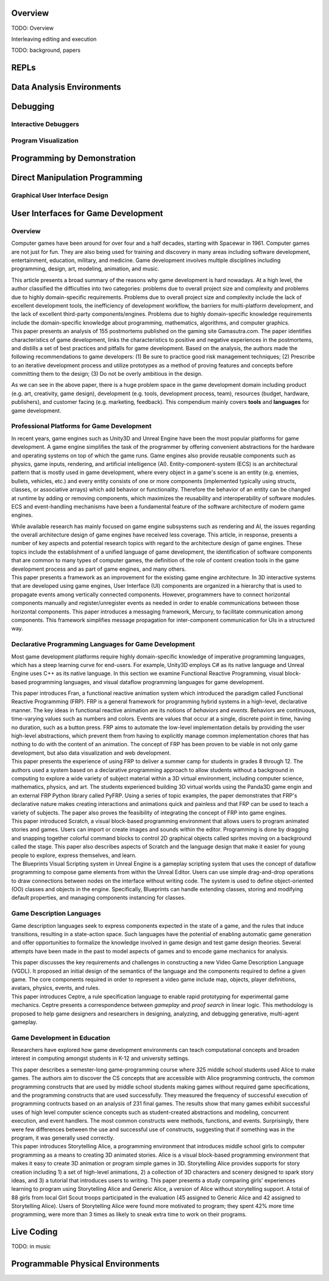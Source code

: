 .. :Authors: - Cyrus Omar

.. title:: Live Programming

Overview
========

TODO: Overview

Interleaving editing and execution

TODO: background, papers

REPLs
=====

Data Analysis Environments
==========================

Debugging
=========

Interactive Debuggers
---------------------

Program Visualization
---------------------


Programming by Demonstration
============================

Direct Manipulation Programming
===============================

Graphical User Interface Design
-------------------------------

User Interfaces for Game Development
====================================
.. :Authors: - Lei Zhang

Overview
--------
Computer games have been around for over four and a half decades, starting with Spacewar in 1961.
Computer games are not just for fun. They are also being used for training and discovery in many areas including software development, entertainment, education, military, and medicine.
Game development involves multiple disciplines including programming, design, art, modeling, animation, and music.

.. container:: bib-item

  .. bibliography:: game-development.bib
    :filter: key == 'blow2004game'

  This article presents a broad summary of the reasons why game development is hard nowadays.
  At a high level, the author classified the difficulties into two categories: problems due to overall project size and complexity and problems due to highly domain-specific requirements.
  Problems due to overall project size and complexity include the lack of excellent development tools, the inefficiency of development workflow, the barriers for multi-platform development, and the lack of excellent third-party components/engines.
  Problems due to highly domain-specific knowledge requirements include the domain-specific knowledge about programming, mathematics, algorithms, and computer graphics.

.. container:: bib-item

  .. bibliography:: game-development.bib
    :filter: key == 'washburn2016went'

  This paper presents an analysis of 155 postmortems published on the gaming site Gamasutra.com. 
  The paper identifies characteristics of game development, links the characteristics to positive and negative experiences in the postmortems, and distills a set of best practices and pitfalls for game development.
  Based on the analysis, the authors made the following recommendations to game developers: (1) Be sure to practice good risk management techniques;
  (2) Prescribe to an iterative development process and utilize prototypes as a method of proving features and concepts before committing them to the design;
  (3) Do not be overly ambitious in the design.

As we can see in the above paper, there is a huge problem space in the game development domain including product (e.g. art, creativity, game design), development (e.g. tools, development process, team), resources (budget, hardware, publishers), and customer facing (e.g. marketing, feedback).
This compendium mainly covers **tools** and **languages** for game development.

Professional Platforms for Game Development
-------------------------------------------------
In recent years, game engines such as Unity3D and Unreal Engine have been the most popular platforms for game development.
A game engine simplifies the task of the programmer by offering convenient abstractions for the hardware and operating systems on top of which the game runs.
Game engines also provide reusable components such as physics, game inputs, rendering, and artificial intelligence (AI).
Entity-component-system (ECS) is an architectural pattern that is mostly used in game development, where every object in a game's scene is an entity (e.g. enemies, bullets, vehicles, etc.) and every entity consists of one or more components (implemented typically using structs, classes, or associative arrays) which add behavior or functionality.
Therefore the behavior of an entity can be changed at runtime by adding or removing components, which maximizes the reusability and interoperability of software modules.
ECS and event-handling mechanisms have been a fundamental feature of the software architecture of modern game engines.

.. container:: bib-item

  .. bibliography:: game-development.bib
    :filter: key == 'anderson2008case'

  While available research has mainly focused on game engine subsystems such as rendering and AI, the issues regarding the overall architecture design of game engines have received less coverage.
  This article, in response, presents a number of key aspects and potential research topics with regard to the architecture design of game engines.
  These topics include the establishment of a unified language of game development, the identification of software components that are common to many types of computer games, the definition of the role of content creation tools in the game development process and as part of game engines, and many others.

.. container:: bib-item

  .. bibliography:: game-development.bib
    :filter: key == 'elvezio2018mercury'

  This paper presents a framework as an improvement for the existing game engine architecture.
  In 3D interactive systems that are developed using game engines, User Interface (UI) components are organized in a hierarchy that is used to propagate events among vertically connected components.
  However, programmers have to connect horizontal components manually and register/unregister events as needed in order to enable communications between those horizontal components.
  This paper introduces a messaging framework, Mercury, to facilitate communication among components.
  This framework simplifies message propagation for inter-component communication for UIs in a structured way.

Declarative Programming Languages for Game Development
---------------------------------------------------------
Most game development platforms require highly domain-specific knowledge of imperative programming languages, which has a steep learning curve for end-users.
For example, Unity3D employs C# as its native language and Unreal Engine uses C++ as its native language.
In this section we examine Functional Reactive Programming, visual block-based programming languages, and visual dataflow programming languages for game development.

.. container:: bib-item

  .. bibliography:: game-development.bib
    :filter: key == 'elliott1997functional'

  This paper introduces Fran, a functional reactive animation system which introduced the paradigm called Functional Reactive Programming (FRP).
  FRP is a general framework for programming hybrid systems in a high-level, declarative manner.
  The key ideas in functional reactive animation are its notions of *behaviors* and *events*.
  Behaviors are continuous, time-varying values such as numbers and colors.
  Events are values that occur at a single, discrete point in time, having no duration, such as a button press.
  FRP aims to automate the low-level implementation details by providing the user high-level abstractions, which prevent them from having to explicitly manage common implementation chores that has nothing to do with the content of an animation.
  The concept of FRP has been proven to be viable in not only game development, but also data visualization and web development.

.. container:: bib-item

  .. bibliography:: game-development.bib
    :filter: key == 'cleary2015reactive'

  This paper presents the experience of using FRP to deliver a summer camp for students in grades 8 through 12.
  The authors used a system based on a declarative programming approach to allow students without a background in computing to explore a wide variety of subject material within a 3D virtual environment, including computer science, mathematics, physics, and art.
  The students experienced building 3D virtual worlds using the Panda3D game engin and an external FRP Python library called PyFRP.
  Using a series of topic examples, the paper demonstrates that FRP's declarative nature makes creating interactions and animations quick and painless and that FRP can be used to teach a variety of subjects.
  The paper also proves the feasibility of integrating the concept of FRP into game engines. 

.. container:: bib-item

  .. bibliography:: game-development.bib
    :filter: key == 'maloney2010scratch'

  This paper introduced Scratch, a visual block-based programming environment that allows users to program animated stories and games.
  Users can import or create images and sounds within the editor.
  Programming is done by dragging and snapping together colorful command blocks to control 2D graphical objects called sprites moving on a background called the stage.
  This paper also describes aspects of Scratch and the language design that make it easier for young people to explore, express themselves, and learn.

.. container:: bib-item

  .. bibliography:: game-development.bib
    :filter: key == 'blueprints'

  The Blueprints Visual Scripting system in Unreal Engine is a gameplay scripting system that uses the concept of dataflow programming to compose game elements from within the Unreal Editor.
  Users can use simple drag-and-drop operations to draw connections between nodes on the interface without writing code.
  The system is used to define object-oriented (OO) classes and objects in the engine.
  Specifically, Blueprints can handle extending classes, storing and modifying default properties, and managing components instancing for classes.


Game Description Languages
----------------------------------
Game description languages seek to express components expected in the state of a game, and the rules that induce transitions, resulting in a state-action space.
Such languages have the potential of enabling automatic game generation and offer opportunities to formalize the knowledge involved in game design and test game design theories.
Several attempts have been made in the past to model aspects of games and to encode game mechanics for analysis.

.. container:: bib-item

  .. bibliography:: game-development.bib
    :filter: key == 'ebner2013towards'

  This paper discusses the key requirements and challenges in constructing a new Video Game Description Language (VGDL).
  It proposed an initial design of the semantics of the language and the components required to define a given game.
  The core components required in order to represent a video game include map, objects, player definitions, avatars, physics, events, and rules.

.. container:: bib-item

  .. bibliography:: game-development.bib
    :filter: key == 'martens2015ceptre'

  This paper introduces Ceptre, a rule specification language to enable rapid prototyping for experimental game mechanics.
  Ceptre presents a correspondence between *gameplay* and *proof search* in linear logic.
  This methodology is proposed to help game designers and researchers in designing, analyzing, and debugging generative, multi-agent gameplay.

Game Development in Education
-------------------------------------------------
Researchers have explored how game development environments can teach computational concepts and broaden interest in computing amongst students in K-12 and university settings.

.. container:: bib-item

  .. bibliography:: game-development.bib
    :filter: key == 'werner2012children'

  This paper describes a semester-long game-programming course where 325 middle school students used Alice to make games.
  The authors aim to discover the CS concepts that are accessible with Alice programming contructs, the common programming constructs that are used by middle school students making games without required game specifications, and the programming constructs that are used successfully.
  They measured the frequency of successful execution of programming contructs based on an analysis of 231 final games.
  The results show that many games exhibit successful uses of high level computer science concepts such as student-created abstractions and modeling, concurrent execution, and event handlers.
  The most common constructs were methods, functions, and events.
  Surprisingly, there were few differences between the use and successful use of constructs, suggesting that if something was in the program, it was generally used correctly.

.. container:: bib-item

  .. bibliography:: game-development.bib
    :filter: key == 'kelleher2007storytelling'

  This paper introduces Storytelling Alice, a programming environment that introduces middle school girls to computer programming as a means to creating 3D animated stories.
  Alice is a visual block-based programming environment that makes it easy to create 3D animation or program simple games in 3D.
  Storytelling Alice provides supports for story creation including 1) a set of high-level animations, 2) a collection of 3D characters and scenery designed to spark story ideas, and 3) a tutorial that introduces users to writing.
  This paper presents a study comparing girls' experiences learning to program using Storytelling Alice and Generic Alice, a version of Alice without storytelling support.
  A total of 88 girls from local Girl Scout troops participated in the evaluation (45 assigned to Generic Alice and 42 assigned to Storytelling Alice).
  Users of Storytelling Alice were found more motivated to program; they spent 42% more time programming, were more than 3 times as likely to sneak extra time to work on their programs.

Live Coding
===========

TODO: in music

Programmable Physical Environments
==================================


